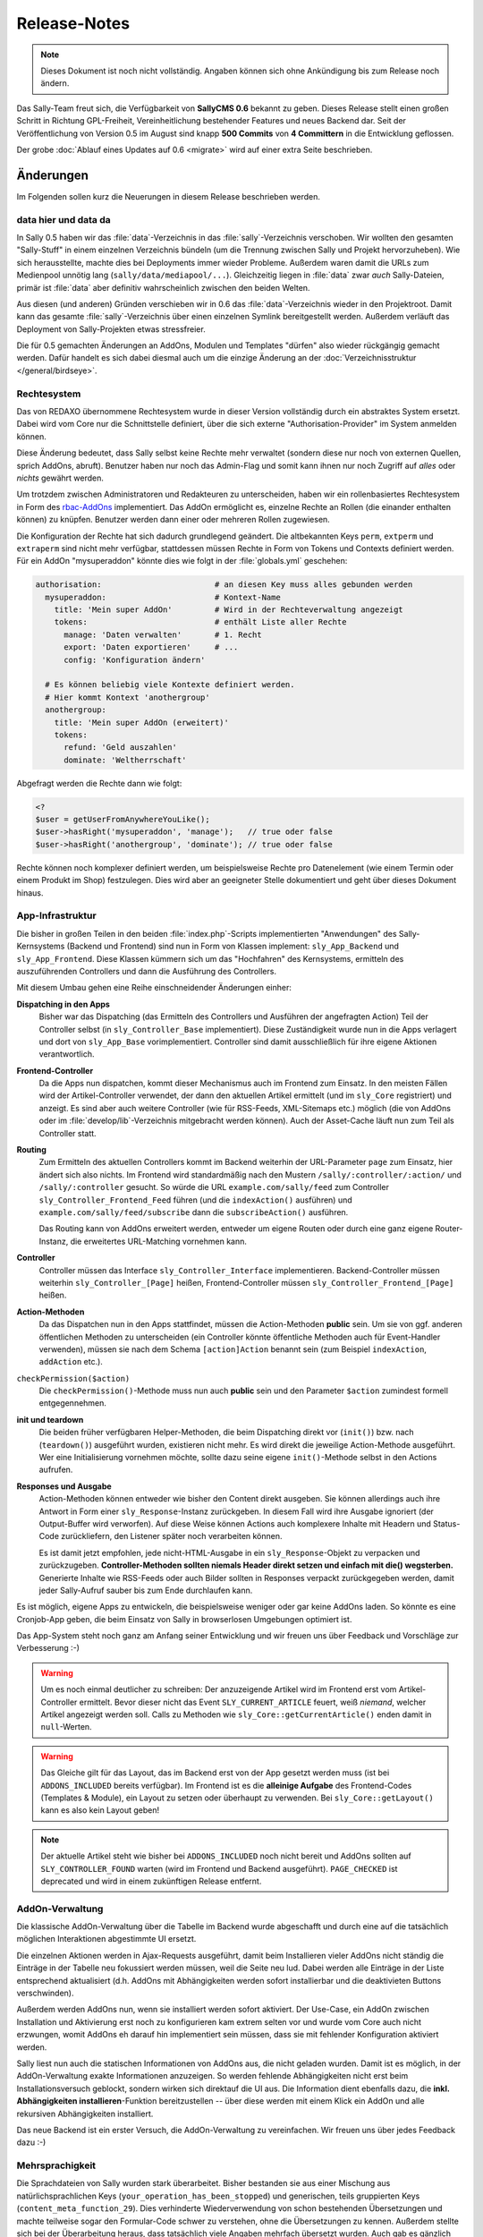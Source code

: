 Release-Notes
=============

.. note::

  Dieses Dokument ist noch nicht vollständig. Angaben können sich ohne
  Ankündigung bis zum Release noch ändern.

.. centered:: -- zwischen Featurewahn und Produktpflege ;) --

Das Sally-Team freut sich, die Verfügbarkeit von **SallyCMS 0.6** bekannt zu
geben. Dieses Release stellt einen großen Schritt in Richtung GPL-Freiheit,
Vereinheitlichung bestehender Features und neues Backend dar. Seit der
Veröffentlichung von Version 0.5 im August sind knapp **500 Commits** von
**4 Committern** in die Entwicklung geflossen.

Der grobe :doc:`Ablauf eines Updates auf 0.6 <migrate>` wird auf einer extra
Seite beschrieben.

Änderungen
----------

Im Folgenden sollen kurz die Neuerungen in diesem Release beschrieben werden.

data hier und data da
"""""""""""""""""""""

In Sally 0.5 haben wir das :file:`data`-Verzeichnis in das
:file:`sally`-Verzeichnis verschoben. Wir wollten den gesamten "Sally-Stuff" in
einem einzelnen Verzeichnis bündeln (um die Trennung zwischen Sally und Projekt
hervorzuheben). Wie sich herausstellte, machte dies bei Deployments immer wieder
Probleme. Außerdem waren damit die URLs zum Medienpool unnötig lang
(``sally/data/mediapool/...``). Gleichzeitig liegen in :file:`data` zwar *auch*
Sally-Dateien, primär ist :file:`data` aber definitiv wahrscheinlich zwischen
den beiden Welten.

Aus diesen (und anderen) Gründen verschieben wir in 0.6 das
:file:`data`-Verzeichnis wieder in den Projektroot. Damit kann das gesamte
:file:`sally`-Verzeichnis über einen einzelnen Symlink bereitgestellt werden.
Außerdem verläuft das Deployment von Sally-Projekten etwas stressfreier.

Die für 0.5 gemachten Änderungen an AddOns, Modulen und Templates "dürfen" also
wieder rückgängig gemacht werden. Dafür handelt es sich dabei diesmal auch um
die einzige Änderung an der :doc:`Verzeichnisstruktur </general/birdseye>`.

Rechtesystem
""""""""""""

Das von REDAXO übernommene Rechtesystem wurde in dieser Version vollständig
durch ein abstraktes System ersetzt. Dabei wird vom Core nur die Schnittstelle
definiert, über die sich externe "Authorisation-Provider" im System anmelden
können.

Diese Änderung bedeutet, dass Sally selbst keine Rechte mehr verwaltet (sondern
diese nur noch von externen Quellen, sprich AddOns, abruft). Benutzer haben nur
noch das Admin-Flag und somit kann ihnen nur noch Zugriff auf *alles* oder
*nichts* gewährt werden.

Um trotzdem zwischen Administratoren und Redakteuren zu unterscheiden, haben wir
ein rollenbasiertes Rechtesystem in Form des `rbac-AddOns`_ implementiert. Das
AddOn ermöglicht es, einzelne Rechte an Rollen (die einander enthalten können)
zu knüpfen. Benutzer werden dann einer oder mehreren Rollen zugewiesen.

.. _`rbac-AddOns`: https://projects.webvariants.de/

Die Konfiguration der Rechte hat sich dadurch grundlegend geändert. Die
altbekannten Keys ``perm``, ``extperm`` und ``extraperm`` sind nicht mehr
verfügbar, stattdessen müssen Rechte in Form von Tokens und Contexts definiert
werden. Für ein AddOn "mysuperaddon" könnte dies wie folgt in der
:file:`globals.yml` geschehen:

.. sourcecode:: yaml

  authorisation:                        # an diesen Key muss alles gebunden werden
    mysuperaddon:                       # Kontext-Name
      title: 'Mein super AddOn'         # Wird in der Rechteverwaltung angezeigt
      tokens:                           # enthält Liste aller Rechte
        manage: 'Daten verwalten'       # 1. Recht
        export: 'Daten exportieren'     # ...
        config: 'Konfiguration ändern'

    # Es können beliebig viele Kontexte definiert werden.
    # Hier kommt Kontext 'anothergroup'
    anothergroup:
      title: 'Mein super AddOn (erweitert)'
      tokens:
        refund: 'Geld auszahlen'
        dominate: 'Weltherrschaft'

Abgefragt werden die Rechte dann wie folgt:

.. sourcecode:: php

  <?
  $user = getUserFromAnywhereYouLike();
  $user->hasRight('mysuperaddon', 'manage');   // true oder false
  $user->hasRight('anothergroup', 'dominate'); // true oder false

Rechte können noch komplexer definiert werden, um beispielsweise Rechte pro
Datenelement (wie einem Termin oder einem Produkt im Shop) festzulegen. Dies
wird aber an geeigneter Stelle dokumentiert und geht über dieses Dokument
hinaus.

App-Infrastruktur
"""""""""""""""""

Die bisher in großen Teilen in den beiden :file:`index.php`-Scripts
implementierten "Anwendungen" des Sally-Kernsystems (Backend und Frontend) sind
nun in Form von Klassen implement: ``sly_App_Backend`` und ``sly_App_Frontend``.
Diese Klassen kümmern sich um das "Hochfahren" des Kernsystems, ermitteln des
auszuführenden Controllers und dann die Ausführung des Controllers.

Mit diesem Umbau gehen eine Reihe einschneidender Änderungen einher:

**Dispatching in den Apps**
  Bisher war das Dispatching (das Ermitteln des Controllers und Ausführen der
  angefragten Action) Teil der Controller selbst (in ``sly_Controller_Base``
  implementiert). Diese Zuständigkeit wurde nun in die Apps verlagert und dort
  von ``sly_App_Base`` vorimplementiert. Controller sind damit ausschließlich
  für ihre eigene Aktionen verantwortlich.

**Frontend-Controller**
  Da die Apps nun dispatchen, kommt dieser Mechanismus auch im Frontend zum
  Einsatz. In den meisten Fällen wird der Artikel-Controller verwendet, der
  dann den aktuellen Artikel ermittelt (und im ``sly_Core`` registriert) und
  anzeigt. Es sind aber auch weitere Controller (wie für RSS-Feeds,
  XML-Sitemaps etc.) möglich (die von AddOns oder im
  :file:`develop/lib`-Verzeichnis mitgebracht werden können). Auch der
  Asset-Cache läuft nun zum Teil als Controller statt.

**Routing**
  Zum Ermitteln des aktuellen Controllers kommt im Backend weiterhin der
  URL-Parameter ``page`` zum Einsatz, hier ändert sich also nichts. Im Frontend
  wird standardmäßig nach den Mustern ``/sally/:controller/:action/`` und
  ``/sally/:controller`` gesucht. So würde die URL ``example.com/sally/feed``
  zum Controller ``sly_Controller_Frontend_Feed`` führen (und die
  ``indexAction()`` ausführen) und ``example.com/sally/feed/subscribe`` dann die
  ``subscribeAction()`` ausführen.

  Das Routing kann von AddOns erweitert werden, entweder um eigene Routen oder
  durch eine ganz eigene Router-Instanz, die erweitertes URL-Matching vornehmen
  kann.

**Controller**
  Controller müssen das Interface ``sly_Controller_Interface`` implementieren.
  Backend-Controller müssen weiterhin ``sly_Controller_[Page]`` heißen,
  Frontend-Controller müssen ``sly_Controller_Frontend_[Page]`` heißen.

**Action-Methoden**
  Da das Dispatchen nun in den Apps stattfindet, müssen die Action-Methoden
  **public** sein. Um sie von ggf. anderen öffentlichen Methoden zu
  unterscheiden (ein Controller könnte öffentliche Methoden auch für
  Event-Handler verwenden), müssen sie nach dem Schema ``[action]Action``
  benannt sein (zum Beispiel ``indexAction``, ``addAction`` etc.).

``checkPermission($action)``
  Die ``checkPermission()``-Methode muss nun auch **public** sein und den
  Parameter ``$action`` zumindest formell entgegennehmen.

**init und teardown**
  Die beiden früher verfügbaren Helper-Methoden, die beim Dispatching direkt
  vor (``init()``) bzw. nach (``teardown()``) ausgeführt wurden, existieren
  nicht mehr. Es wird direkt die jeweilige Action-Methode ausgeführt. Wer eine
  Initialisierung vornehmen möchte, sollte dazu seine eigene ``init()``-Methode
  selbst in den Actions aufrufen.

**Responses und Ausgabe**
  Action-Methoden können entweder wie bisher den Content direkt ausgeben. Sie
  können allerdings auch ihre Antwort in Form einer ``sly_Response``-Instanz
  zurückgeben. In diesem Fall wird ihre Ausgabe ignoriert (der Output-Buffer
  wird verworfen). Auf diese Weise können Actions auch komplexere Inhalte mit
  Headern und Status-Code zurückliefern, den Listener später noch verarbeiten
  können.

  Es ist damit jetzt empfohlen, jede nicht-HTML-Ausgabe in ein
  ``sly_Response``-Objekt zu verpacken und zurückzugeben. **Controller-Methoden
  sollten niemals Header direkt setzen und einfach mit die() wegsterben.**
  Generierte Inhalte wie RSS-Feeds oder auch Bilder sollten in Responses
  verpackt zurückgegeben werden, damit jeder Sally-Aufruf sauber bis zum Ende
  durchlaufen kann.

Es ist möglich, eigene Apps zu entwickeln, die beispielsweise weniger oder gar
keine AddOns laden. So könnte es eine Cronjob-App geben, die beim Einsatz von
Sally in browserlosen Umgebungen optimiert ist.

Das App-System steht noch ganz am Anfang seiner Entwicklung und wir freuen uns
über Feedback und Vorschläge zur Verbesserung :-)

.. warning::

  Um es noch einmal deutlicher zu schreiben: Der anzuzeigende Artikel wird im
  Frontend erst vom Artikel-Controller ermittelt. Bevor dieser nicht das Event
  ``SLY_CURRENT_ARTICLE`` feuert, weiß *niemand*, welcher Artikel angezeigt
  werden soll. Calls zu Methoden wie ``sly_Core::getCurrentArticle()`` enden
  damit in ``null``-Werten.

.. warning::

  Das Gleiche gilt für das Layout, das im Backend erst von der App gesetzt
  werden muss (ist bei ``ADDONS_INCLUDED`` bereits verfügbar). Im Frontend ist
  es die **alleinige Aufgabe** des Frontend-Codes (Templates & Module), ein
  Layout zu setzen oder überhaupt zu verwenden. Bei ``sly_Core::getLayout()``
  kann es also kein Layout geben!

.. note::

  Der aktuelle Artikel steht wie bisher bei ``ADDONS_INCLUDED`` noch nicht
  bereit und AddOns sollten auf ``SLY_CONTROLLER_FOUND`` warten (wird im
  Frontend und Backend ausgeführt). ``PAGE_CHECKED`` ist deprecated und wird in
  einem zukünftigen Release entfernt.

AddOn-Verwaltung
""""""""""""""""

Die klassische AddOn-Verwaltung über die Tabelle im Backend wurde abgeschafft
und durch eine auf die tatsächlich möglichen Interaktionen abgestimmte UI
ersetzt.

Die einzelnen Aktionen werden in Ajax-Requests ausgeführt, damit beim
Installieren vieler AddOns nicht ständig die Einträge in der Tabelle neu
fokussiert werden müssen, weil die Seite neu lud. Dabei werden alle Einträge in
der Liste entsprechend aktualisiert (d.h. AddOns mit Abhängigkeiten werden
sofort installierbar und die deaktivieten Buttons verschwinden).

Außerdem werden AddOns nun, wenn sie installiert werden sofort aktiviert. Der
Use-Case, ein AddOn zwischen Installation und Aktivierung erst noch zu
konfigurieren kam extrem selten vor und wurde vom Core auch nicht erzwungen,
womit AddOns eh darauf hin implementiert sein müssen, dass sie mit fehlender
Konfiguration aktiviert werden.

Sally liest nun auch die statischen Informationen von AddOns aus, die nicht
geladen wurden. Damit ist es möglich, in der AddOn-Verwaltung exakte
Informationen anzuzeigen. So werden fehlende Abhängigkeiten nicht erst beim
Installationsversuch geblockt, sondern wirken sich direktauf die UI aus. Die
Information dient ebenfalls dazu, die **inkl. Abhängigkeiten installieren**-Funktion
bereitzustellen -- über diese werden mit einem Klick ein AddOn und alle
rekursiven Abhängigkeiten installiert.

Das neue Backend ist ein erster Versuch, die AddOn-Verwaltung zu vereinfachen.
Wir freuen uns über jedes Feedback dazu :-)

Mehrsprachigkeit
""""""""""""""""

Die Sprachdateien von Sally wurden stark überarbeitet. Bisher bestanden sie aus
einer Mischung aus natürlichsprachlichen Keys
(``your_operation_has_been_stopped``) und generischen, teils gruppierten Keys
(``content_meta_function_29``). Dies verhinderte Wiederverwendung von schon
bestehenden Übersetzungen und machte teilweise sogar den Formular-Code schwer
zu verstehen, ohne die Übersetzungen zu kennen. Außerdem stellte sich bei der
Überarbeitung heraus, dass tatsächlich viele Angaben mehrfach übersetzt wurden.
Auch gab es gänzlich unsinnige Übersetzungen wie ``copy_article``, das mit
"in Kategorie" übersetzt wurde...

Um hier eine klare Richtung vorzugeben und gleichzeitig mal gründlich
aufzuräumen haben wir Unmengen an Übersetzungs-Keys geändert. Keys werden nun
**immer natürlichsprachlich** gewählt. Außerdem folgen die Keys Mustern wie
``[object]_was_[verb]`` oder ``cannot_[verb]_[object]``.

Als Resultat dieser Aktion wurden 10 KB Sprachinhalte entfernt (obwohl auch
viele neue Einträge neu hinzu kamen). Im Backend haben sich an vielen Stellen
die Beschriftungen und Meldungen leicht geändert. Keine Angst, die Umgewöhnung
ist einfach :-)

Visual Cleanup
""""""""""""""

Viel Mühe wurde ebenfalls in das allgemeine Markup und Styling des Backends
gesteckt. So wurden unzählige kleine Glitches und Fehlerchen behoben (so sind
jetzt beispielsweise die unteren Ecken der Artikeltabelle in der Strukturansicht
auch dann abgerundet, wenn man im Root den ersten Artikel hinzufügt). Viele
Stellen sehen deswegen "irgendwie anders" aus, was durch die Reduktion der
CSS-Stile hervorgerufen wird.

Viele CSS-Regeln wurden vereinfacht (so kann ``.sly-form-text`` überall benutzt
werden, auch außerhalb von ``.sly-form``-Elementen) und weniger spezifisch
gemacht. AddOns können nun einfacher das Styling von Sally für einzelne Elemente
übernehmen: einem Button muss nur die Klasse ``.sly-button`` gegeben werden,
damit er wie ein Sally-Button aussieht.

Entfernt wurden außerdem viele unnötige Hilfsklassen, wie ``.rex-tx1`` oder
``.rex-hl2``. Nie wieder soll es Markup wie ``<h3 class="rex-hl2">`` in Sally
geben.

Abgesehen davon wurde die Linkmap visuell überarbeitet und zeigt nun endlich
einen zumindest sauber gerenderten Kategoriebaum an (auch wenn er noch nicht
ajaxifiziert ist). Der Footer wurde kleiner gestaltet, die Kontrast beim Datum
und der Scriptlaufzeit (die jetzt im Format ``1sek 240ms`` angezeigt wird) wurde
etwas erhöht.

In der Strukturansicht wird nun die Position der Artikel und Kategorien nicht
mehr standardmäßig angezeigt (da sie durch die Reihenfolge der Elemente bereits
redundant ist). Erst beim Bearbeiten von Einträgen wird sie angezeigt. Für die
Eingabe der neuen Position kommt ein ``<input type="number">`` zum Einsatz, was
Fehleingaben praktisch ausschließen sollte.

Unit-Tests
""""""""""

Wir haben die Entwicklung der Tests für die Sally-API (ein ganz besonders von
allen Entwicklern geliebter Bereich der Projektentwicklung!) stark
vorangetrieben und jetzt eine sehr gute Basis für noch viele weitere Tests. Die
Tests haben bereits einige Bugs in Sally aufgedeckt (vor allem in den
Artikel-bezogenen Funktionen) und wir sind sicher, dass wir noch mehr mit ihnen
finden werden.

Wir sind jetzt bei stolzen 280 Testcases mit insgesamt 633 Assertions. Ein guter
Anfang. :-)

Die gleichen Mechanismus, die wir im Core nutzen, stellen wir auch AddOns zur
Verfügung. Mit ersten Tests zu starten ist damit so einfach wie es die
:doc:`Dokumentation </addon-devel/extended/testing>` beschreibt.

Systemvoraussetzungen
---------------------

Beginnend mit Version 0.6 gestalten sich die Voraussetzungen wie folgt:

* PHP 5.2+ (bisher: 5.1)
* JSON- und DateTime-Support müssen in PHP verfügbar sein.
* ``short_open_tags`` wird nicht mehr benötigt.

API-Änderungen
--------------

Im Folgenden werden soweit möglich alle API-Änderungen zwischen dem 0.5- und dem
0.6-Branch beschrieben.

Konfiguration
"""""""""""""

* ``RELOGINDELAY``, ``BLOCKED_EXTENSIONS`` und ``START_PAGE`` wurden in
  statische Konfiguration des Backends überführt (sind aber weiterhin auf die
  gleiche Weise abrufbar).
* ``MEDIAPOOL/BLOCKED_EXTENSIONS`` wurde in statische Konfiguration des Backends
  überführt und in ``BLOCKED_EXTENSIONS`` umbenannt.
* ``USE_MD5`` wurde entfernt.
* Die Permissions werden jetzt nicht mehr über ``PERM``, ``EXTPERM`` und
  ``EXTRAPERM`` gesteuert, sondern über das neue Authorisation-System (siehe
  Abschnitt weiter oben).

Globale Variablen
"""""""""""""""""

* Die Konstante ``IS_SALLY`` wurde entfernt.

Datei(system)
"""""""""""""

.. note::

  Siehe dazu auch die :doc:`Verzeichnisstruktur </general/birdseye>`.

* Das :file:`data`-Verzeichnis wurde wieder (wie in Sally 0.4) in das
  Wurzelverzeichnis des Projekts verschoben.
* Alle Funktionssammlungen in :file:`sally/core/functions` wurden entfernt.

Datenbank
"""""""""

* Es werden getrennte Installationsscripts pro DBMS mitgeliefert. Die
  :file:`user.sql` wurde entfernt.
* Alle Felder, die ``prior`` im Namen hatten, wurden in ``pos`` umbenannt.
* Alle weiteren Anpassungen lassen sich aus dem untenstehenden SQL ableiten.

Die Datenbank kann über die folgenden SQL-Statements aktualisiert werden.
Bestehende Daten gehen dabei nicht verloren.

.. sourcecode:: mysql

  ALTER TABLE `sly_article` CHANGE COLUMN `catprior` `catpos` INT UNSIGNED NOT NULL;
  ALTER TABLE `sly_article` CHANGE COLUMN `prior` `pos` INT UNSIGNED NOT NULL;
  ALTER TABLE `sly_article_slice` CHANGE COLUMN `prior` `pos` INT UNSIGNED NOT NULLL;
  ALTER TABLE `sly_file` CHANGE COLUMN `filesize` `filesize` INT UNSIGNED NOT NULL;
  ALTER TABLE `sly_file_category` CHANGE COLUMN `attributes` `attributes` TEXT NULL;
  ALTER TABLE `sly_slice_value` DROP COLUMN `type`;
  ALTER TABLE `sly_user` CHANGE COLUMN `name` `name` VARCHAR(255) NULL;
  ALTER TABLE `sly_user` CHANGE COLUMN `description` `description` VARCHAR(255) NULL;

.. note::

  Abgesehen von diesen Änderungen kann eine bestehende 0.5-Datenbank problemlos
  mit Sally 0.6 verwendet werden.

JavaScript
""""""""""

Die in 0.5 eingeführten Erweiterungen wurden noch einmal verfeinert und wie
folgt geändert:

* ``sly.openMediapool(subpage, value, callback)`` nimmt zwei weitere Parameter
  zum Einschränken der Dateitypen und Kategorien entgegen. Beide sind optional.
* ``sly.openLinkmap(subpage, value, callback)`` nimmt zwei weitere Parameter
  zum Einschränken der Artikeltypen und Kategorien entgegen. Beide sind
  optional.
* ``sly.inherit(subClass, baseClass)`` ist nun ein öffentlicher Helper, um zwei
  Prototypen zu verketten (also eine Klasse in JavaScript abzuleiten).
* ``sly.initWidgets(context)`` kann dazu verwendet werden, nachträglich via
  DOM-Operationen eingefügte Widgets zu initialisieren.

Globale Funktionen
""""""""""""""""""

* Die folgenden Typen, die bei ``sly_settype()`` (meistens über ``sly_get()``
  oder ``sly_post()`` genutzt) verwendet werden konnten, wurden entfernt:

  * ``rex-*`` (wurden nicht alle entsprechend validiert und waren daher
    irreführend)
  * ``uinteger``, ``uint``, ``udouble``, ``ufloat``, ``ureal``

* ``rex_send_article()``, ``rex_send_content()``, ``rex_send_last_modified()``
  und ``rex_send_etag()`` wurden entfernt. Die Optionen wurden soweit möglich
  in das ``sly_Response``-Objekt verlegt, das von den Apps zurückgegeben und
  an den Client gesendet wird.
* Slice-Funktionen

  * ``rex_moveSliceUp()`` und ``rex_moveSliceDown()`` wurden entfernt.
  * ``rex_moveSlice()`` wurde in ``sly_Service_ArticleSlice->move()`` verlegt.
  * ``rex_deleteArticleSlice()`` wurde in ``sly_Service_ArticleSlice->deleteById()``
    verlegt.
  * ``rex_slice_module_exists()`` wurde entfernt und durch
    ``sly_Util_ArticleSlice::getModule`` ersetzt

* Artikel-Funktionen

  * ``rex_article2startpage()`` wurde entfernt und durch
    ``sly_Service_Article->convertToStartArticle()`` ersetzt.
  * ``rex_copyContent()`` wurde entfernt und durch
    ``sly_Service_Article->copyContent()`` ersetzt.
  * ``rex_copyArticle()`` wurde entfernt und durch
    ``sly_Service_Article->copy()`` ersetzt.
  * ``rex_moveArticle()`` wurde entfernt und durch
    ``sly_Service_Article->move()`` ersetzt.
  * ``rex_moveCategory()`` wurde entfernt und durch
    ``sly_Service_Category->move()`` ersetzt.
  * ``rex_deleteArticle()`` wurde entfernt und durch
    ``sly_Service_Article->delete()`` ersetzt.

* Cache-Funktionen

  * ``rex_generateAll()`` wurde entfernt und durch ``sly_Core::clearCache()``
    ersetzt.
  * ``rex_deleteCacheArticle()`` wurde entfernt.

* Globals

  * ``_rex_array_key_cast()`` wurde entfernt und durch ``sly_setarraytype()``
    ersetzt.
  * ``_rex_cast_var()`` wurde entfernt und durch ``sly_settype()`` ersetzt.

* Sonstige

  * ``rex_translate()`` wurde durch ``sly_translate()`` umbenannt. Die neue
    Funktion wendet nicht mehr automatisch ``sly_html()`` auf die Übersetzung
    an!
  * ``rex_copyDir()`` wurde entfernt und durch ``sly_Util_Directory->copyTo()``
    ersetzt.
  * ``rex_message()``, ``rex_info()``, ``rex_warning()`` und
    ``rex_split_string()`` wurden entfernt.
  * ``sly_isEmpty()`` wurde entfernt.
  * ``t()`` verwendet nun immer das global ``sly_I18N``-Objekt, der Fallback auf
    das Translator-AddOn wurde entfernt.

Core-API
""""""""

* ``Services_JSON`` wurde entfernt, da nun in PHP vorhandener JSON-Support
  vorausgesetzt wird. Damit einher geht auch das Verschwinden der Funktion
  ``json_get_service()``.
* ``OOArticleSlice`` wurde entfernt und durch ``sly_Service_ArticleSlice``
  ersetzt.
* Alle ``rex_var``-Klassen wurden entfernt.
* ``sly_App_Base`` wurde als Basisklasse für alle Apps ergänzt. Apps müssen
  allerdings nur ``sly_App_Interface`` implementieren.
* **Auth-System**

  * Das Interface ``sly_Authorisation_Provider`` hat sich geändert: die Signatur
    lautet nun ``hasPermission($userId, $context, $token, $value = true)``.
  * Das Interface ``sly_Authorisation_ListProvider`` wurde hinzugefügt. Eine
    Implementierung in ``sly_Authorisation_ArticleListProvider`` für den
    ``article``-Kontext wurde ergänzt.
  * Die folgenden Methoden wurden in ``sly_Authorisation`` geändert:

    * ``::getRights()`` wurde entfernt.
    * ``::getExtendedRights()`` wurde entfernt.
    * ``::getExtraRights()`` wurde entfernt.
    * ``::getObjectRights()`` wurde entfernt.
    * ``::getConfig()`` wurde hinzugefügt.

* **Controller**

  * ``sly_Controller_Base`` wurde deutlich ausgedünnt und enthält jetzt keinen
    Aspekt des Dispatchens mehr:

    * Die Konstanten ``PAGEPARAM``, ``SUBPAGEPARAM`` und ``ACTIONPARAM`` wurden
      entfernt. Die dazugehörigen Getter-Methoden wurden ebenfalls entfernt.
    * Der protected Konstruktor wurde entfernt; Controller sollen einfach zu
      instanziierende Klassen sein.
    * ``::getPage()`` wurde entfernt, ebenso ``::setCurrentPage()``,
      ``::factory()`` und ``::dispatch()``.
    * Die ``init()`` und ``teardown()``-Methodenstubs wurden entfernt, da sie
      beim Dispatchen auch nicht mehr automatisch aufgerufen werden würden.
    * ``index()`` und ``checkPermission()`` sind keine zu implementierenden
      abstrakten Methoden mehr (``checkPermission()`` wird allerdings vom
      Interface ``sly_Controller_Interface`` vorausgesetzt).

  * ``sly_Controller_Exception`` ist nun eine ``sly_Exception``.
  * ``sly_Controller_Interface`` wurde hinzugefügt und verlangt eine
    ``public function checkPermission($action)``.

* **Datenbank-Zugriff**

  * ``sly_DB_Importer`` behandelt die ``user``-Tabelle nun nicht mehr explizit.
    Fehlt sie, fehlt sie (da es auch keine ``user.sql`` mehr gibt).
  * ``sly_DB_Persistence->all()`` wurde als abstrakte Methode hinzugefügt und
    steht daher in ``sly_DB_PDO_Persistence`` als Methode zur Verfügung. Sie
    gibt das resamte Resultset in Form von einem Array von assoziativen Arrays
    zurück.
  * Das Attribut ``MYSQL_ATTR_USE_BUFFERED_QUERY`` wird nur noch gesetzt, wenn
    MySQL als Treiber verwendet wird.
  * ``sly_DB_PDO_Driver`` wurde erweitert:

    * ``->getPDOOptions()`` muss eine Liste von PDO-Optionen zurückgeben.
    * ``->getPDOAttributes()`` muss eine Liste von PDO-Attributen zurückgeben.
    * ``->getCreateDatabaseSQL()`` muss das SQL-Statement zum Anlegen einer
      Datenbank zurückgeben. Ist in Oracle by Design nicht implementiert.

  * ``sly_DB_PDO_Persistence`` wurde erweitert:

    * ``->getConnection()`` gibt das ``sly_DB_PDO_Connection``-Objekt zurück.
    * ``->getPDO()`` gibt das ``PDO``-Objekt zurück.
    * ``->transactional()`` erlaubt es, einen Callback in einer Transaktion
      auszuführen. Sollte bereits eine Transaktion aktiv sein, wird der Callback
      direkt ausgeführt. Bei einer Exception wird die aktive Transaktion
      zurückgerollt und die Exception weitergeworfen.
    * ``->all()`` gibt das gesamte Resultset zurück.
    * ``->rewind()`` wirft eine Exception anstatt eine Warnung zu generieren.

* **Error-Handling**

  * Das Interface ``sly_ErrorHandler`` schreibt nun zusätzlich die Methode
    ``handleException(Exception $e)`` vor.
  * Der Development-Errorhandler implementiert ``handleException()``, indem er
    die Exception ausgibt und wegstirbt.

* **Event-Dispatcher**

  * Der Konstruktor von ``sly_Event_Dispatcher`` ist nun public. Die systemweite
    Instanz wird von ``sly_Core`` gehalten. Die ``::getInstance()`` wurde daher
    entfernt.
  * Die Methode ``register()`` nimmt nun den neuen Parameter ``$first = false``
    entgegen. Wird er auf true gesetzt, wird der Listener **vor** die
    bestehenden Listener gesetzt. *(Diese Möglichkeit sollte als letzter Ausweg
    angesehen werden, nicht als Alltagswerkzeug!)*

* **Models**

  * ``sly_Model_Base_Article``

    * ``->getCatPosition()`` wurde hinzugefügt, ``->getCatPrior()`` ist
      deprecated. Dito für die dazugehörigen Setter.
    * ``->getPosition()`` wurde hinzugefügt, ``->getPrior()`` ist deprecated.
      Dito für die dazugehörigen Setter.

  * ``sly_Model_Article->printContent()`` wurde entfernt.
  * ``sly_Model_Article->getArticle()`` wurde entfernt (``->getContent()``
    nutzen)
  * ``sly_Model_ArticleSlice`` wurde als Ersatz für ``OOArticleSlice``
    hinzugefügt. Die alte OO-API ist nicht mehr verfügbar.
  * ``sly_Model_Slice``

    * ``->addValue()`` hat keinen Parameter ``$type`` mehr. Dito für
      ``->getValue()``.
    * ``->setValues()`` und ``->getValues()`` wurden hinzugefügt.

  * ``sly_Model_SliceValue->getType()`` und ``->setType()`` wurden entfernt.
  * ``sly_Model_User``

    * ``->getRightsAsArray()`` wurde entfernt.
    * ``->toggleRight()`` wurde entfernt.
    * ``->hasRight()`` hat sich geändert:
      ``->hasRight($context, $right, $value = true)`` (siehe dazu weiter oben
      die Beschreibung zum Rechtesystem).

* In ``sly_Registry_Registry`` wurde der Parameter ``$default`` für die
  ``->get()``-Methode hinzugefügt.
* ``sly_Response`` wurde hinzugefügt, zusammen mit dem Interface
  ``sly_Response_Action`` und der Klasse ``sly_Response_Forward``.
* ``sly_Router_Base`` wurde hinzugefügt, zusammen mit dem Interface
  ``sly_Router_Interface``.
* **Slices**

  * ``sly_Slice_Renderer``, ``sly_Slice_Helper``, ``sly_Slice_Values`` und
    ``sly_Slice_Form`` wurden hinzugefügt.

* ``sly_Table``-Instanzen können nur eine Liste von CSS-Klassen enthalten. Dazu
  kamen die Methoden ``->addClass()``, ``->clearClasses()`` und
  ``->getClasses()`` hinzu.
* **Konfiguration**

  * Der Konstruktor von ``sly_Configuration`` ist nun public. Die systemweite
    Instanz wird von ``sly_Core`` gehalten. Die ``::getInstance()`` wurde daher
    entfernt.

* **sly_Core**

  * ``::setCurrentApp(sly_App_Interface $app)`` und ``::getCurrentApp()`` wurden
    hinzugefügt.
  * ``::setCurrentClang()`` erlaubt ``null`` als Eingabe, um die aktuelle
    Sprache zurückzusetzen. Dito für ``::getCurrentArticleId()``.
  * ``::getCurrentClang()`` und ``::getCurrentArticleId()`` ermitteln die
    aktuellen Werte nicht mehr selber, sondern geben die von der jeweiligen App
    gesetzten Werte zurück. AddOns sollten also aufpassen, dass es ab jetzt
    möglich ist, dass die Methoden ``null`` zurückgeben.
  * ``::registerVarType()``, ``::getVarTypes()`` und ``::registerCoreVarTypes()``
    wurden entfernt.
  * ``::getLayout()`` gibt ebenfalls nur noch ein vorher über die neue Methode
    ``::setLayout()`` gesetztes Layout zurück.
  * ``::getTablePrefix()`` wurde hinzugefügt.
  * ``::getNavigation()`` ist jetzt deprecated und sollte nicht mehr verwendet
    werden. Alternative: ``sly_Core::getLayout()->getNavigation()`` (im Backend)
  * ``::setResponse()`` und ``::getResponse()`` wurden hinzugefügt.
  * ``::getCurrentPage()`` ist jetzt deprecated, verhält sich aber weiter wie
    gewohnt. Neuer Code sollte ``::getCurrentControllerName()`` verwenden, die
    auch im Frontend den Controllernamen zurückgibt.
  * ``::getCurrentController()`` wurde hinzugefügt und gibt die
    Controller-Instanz zurück.
  * ``::clearCache()`` wurde hinzugefügt.

* ``sly_I18N->setLocale()`` wurde in ``->setPHPLocale()`` umbenannt, da die neue
  ``->setLocale()``-Methode den Locale-Wert (z.B. ``"de_de"``) in dem Objekt
  ändert (also ein normaler Setter ist).
* ``sly_Layout->setContent($content)`` wurde hinzugefügt.
* JavaScript wird in allen Layouts nun by Default vor dem schließenden Body-Tag
  ausgegeben. Dies betrifft noch nicht das Backend, da das Backend die Methoden
  des Layouts entsprechend überschreibt.
* **Utilities**

  * ``sly_Util_Array->merge()`` wurde entfernt.
  * ``sly_Util_Article::getUrl($articleId, $clang, $params)`` wurde hinzugefügt.
  * ``sly_Util_ArticleSlice::getModule($article_slice_id)`` wurde hinzugefügt.
  * ``sly_Util_Category::canReadCategory($user, $categoryId)`` wurde hinzugefügt.
  * ``sly_Util_HTTP::getAbsoluteUrl()`` kann nun auch explizit HTTPS-URLs
    erzeugt. Ebenso ``::getUrl()``.
  * ``sly_Util_Mime::getType($filename)`` kann auch mit Pseudo-Dateinamen
    aufgerufen werden (da von der Datei eh nur die Dateiendung interessiert).
  * ``sly_Util_Password::hash()`` ignoriert ``'0'`` oder ``0`` nicht mehr als
    Salt (nur leere Strings werden ignoriert).
  * ``sly_Util_Requirements`` wurde gekürzt: ``->gd()``, ``->xmlReader()``,
    ``->xmlWriter()``, ``->curl()``, ``->allowURLfopen()``,
    ``->shortOpenTags()``, ``->registerGlobals()`` und ``->magicQuotes()``
    wurden entfernt.
  * ``sly_Util_Slice`` wurde entfernt.
  * ``sly_Util_String`` verwendet die Multibyte-Funktionen soweit möglich.
  * ``sly_Util_String::preg_startsWith()`` wurde entfernt.
  * ``sly_Util_String::formatTimespan($seconds)`` wurde hinzugefügt.
  * ``sly_Util_Template`` wurde hinzugefügt.

* Der XHTML5-Head generiert nun kein ``xmlns``-Attribut mehr.

Services
""""""""

* ``sly_Service_Template_Exception`` wurde hinzugefügt.
* **AddOn- und Plugin-Service**

  * ``->loadConfig()`` und ``->loadStatic()`` sind nicht mehr public.
  * Die von ``->getSupportPageEx()`` zurückgelieferten Links verwenden den Namen
    des Autors für den Linktext.
  * ``->getRequirements()``, ``->getRequiredSallyVersions()``,
    ``->isCompatible()`` und ``->loadComponents()`` wurden hinzugefügt.
  * ``->loadAddon()`` und ``->loadPlugin()`` können über den neuen Parameter
    ``$force`` dazu gebracht werden, auch nicht installierte und aktivierte
    AddOns zu laden (für Unit-Tests). *(Sollte sparsam verwendet werden!)*

* **Artikel-Service**

  * ``->getMaxPosition($categoryID)`` wurde hinzugefügt.
  * ``->copy($id, $target)`` wurde hinzugefügt.
  * ``->move($id, $target)`` wurde hinzugefügt.
  * ``->convertToStartArticle($articleID)`` wurde hinzugefügt.
  * ``->copyContent($srcID, $dstID, $srcClang, $dstClang, $revision)`` wurde
    hinzugefügt.
  * ``->getStati()`` wurde in ``->getStates()`` umbenannt.
  * ``->deleteCache($id, $clang)`` wurde hinzugefügt.
  * ``->deleteListCache()`` wurde hinzugefügt.
  * ``->findArticlesByType()`` wird nun gecacht.

* **Kategorie-Service**

  * ``->getMaxPosition($parentID)`` wurde hinzugefügt.
  * ``->findTree($parentID, $clang)`` wurde hinzugefügt.
  * ``->move($categoryID, $targetID)`` wurde hinzugefügt.
  * ``->getStati()`` wurde in ``->getStates()`` umbenannt.
  * ``->deleteCache($id, $clang)`` wurde hinzugefügt.
  * ``->deleteListCache()`` wurde hinzugefügt.

* ``sly_Service_ArticleSlice`` wurde hinzugefügt.
* ``sly_Service_Factory::getArticleSliceService()`` wurde hinzugefügt.
* **Artikeltyp-Service**

  * ``const VIRTUAL_ALL_SLOT`` wurde hinzugefügt.
  * ``->getModules()`` wurde hinzugefügt (und im Template-Service entfernt).
  * ``->hasModule()`` wurde hinzugefügt (und im Template-Service entfernt).

* **Asset-Service**

  * ``->process($file, $encoding)`` erfragt Datei und Encoding vom Aufrufer
    (dem Asssetcache-Controller) und wirft bei Fehlern eine
    ``sly_Authorisation_Exception``.
  * ``->clearCache()`` hat keine Parameter mehr.

* ``sly_Service_MediaCategory->findTree($parentID, $clang)`` wurde hinzugefügt.
* **Modul-Service**

  * ``->getActions()`` wurde entfernt.
  * ``->getTemplates()`` wurde entfernt.
  * ``->hasTemplate()`` wurde entfernt.

* **Template-Service**

  * ``->getCacheFolder()``, ``->getGenerated()`` und ``->getCacheFile()``
    wurden entfernt.
  * ``->getModules()`` und ``->hasModule()`` wurden entfernt.
  * ``->isActive()`` wurde entfernt.

* **SliceValue-Service**

  * ``->save()`` wurde hinzugefügt.
  * ``->find()`` wurde hinzugefügt.
  * ``->findBySliceFinder()`` hat keinen Parameter ``$type`` mehr.

* **User-Service**

  * ``->add($login, $password, $active, $rights)`` wurde hinzugefügt.
  * ``->findById($id)`` wurde hinzugefügt.

Formular-Framework
""""""""""""""""""

* **sly_Form**

  * ``->setFocus()`` kann nun auch mit einem ``sly_Form_ElementBase``-Objekt
    aufgerufen werden.
  * ``->findElementByID()`` wurde hinzugefügt, um ein Element anhand seiner ID
    auszulesen.

* **sly_Form_Fieldset**

  * Fieldsets können nun eine Liste von zusätzlichen Attributen für das
    ``<fieldset>``-Tag verwalten.
  * ``->setAttribute()`` und ``->getAttribute()`` wurden hinzugefügt.

* ``sly_Form_Helper::getLanguageSelect($name, $user, $id)`` wurde hinzugefügt.
* **sly_Form_ElementBase**

  * ``->removeClass()``, ``->removeOuterClass()`` und ``->removeFormRowClass()``
    wurden hinzugefügt.
  * ``->setRequired()`` wurde hinzugefügt.

* ``sly_Form_Select_Base->setSelected()`` wurde hinzugefügt.
* **Widgets**

  * Es wurden Basisklassen für die Widgets in ``sly_Form_Widget_LinkBase`` und
    ``sly_Form_Widget_MediaBase`` hinzugefügt.
  * Link-Widgets (einzel & Liste)

    * ``->filterByCategory($cat, $recursive)`` wurde hinzugefügt. Darüber
      können die erlaubten Kategorien in der Linkmap eingeschränkt werden.
    * ``->filterByCategories($cats, $recursive)`` wurde als Helper für den
      wiederholten Aufruf von ``filterByCategory()`` hinzugefügt.
    * ``->filterByArticleTypes($types)`` wurde hinzugefügt. Darüber
      können die erlaubten Artikeltypen in der Linkmap eingeschränkt werden.
    * Für beide Filter gibt es Clearer: ``->clearCategoryFilter()`` und
      ``->clearArticleTypeFilter()``

  * Media-Widgets (einzel & Liste)

    * ``->filterByCategory($cat, $recursive)`` wurde hinzugefügt. Darüber
      können die erlaubten Kategorien im Medienpool eingeschränkt werden.
    * ``->filterByCategories($cats, $recursive)`` wurde hinzugefügt.
    * ``->filterByFiletypes($types)`` wurde hinzugefügt. Darüber
      können die erlaubten Dateitypen (angegeben als Liste von Dateiendungen) im
      Medienpool eingeschränkt werden.
    * Für beide Filter gibt es Clearer: ``->clearCategoryFilter()`` und
      ``->clearFiletypeFilter()``

* **Views**

  * Das fokussierte Element wird per Default über das ``autofucus``-Attribut
    gekennzeichnet. Es existiert ein JavaScript-Fallback, der bei alten Browsern
    ``.focus()`` aufruft.
  * Elemente liegen jetzt nicht mehr in einem ``<p>``, sondern einem ``<div>``.
  * Checkbox- oder Radiobox-Gruppen zeigen die "alle/keine"-Links nicht mehr an,
    wenn es nur ein Element gibt.
  * Die speziellen Widget-CSS-Relationen (``rel``-Attribute an den Icons) wurden
    in Klassen umgeformt (``rel="up"`` wurde zu ``class="fct-up"``).

Frontend-App
""""""""""""

* Das Frontend wurde als App re-implementiert. Dabei entstanden die folgenden
  Klassen:

  * ``sly_App_Frontend``
  * ``sly_Controller_Frontend_Article``
  * ``sly_Controller_Frontend_Base``
  * ``sly_Controller_Frontend_Asset``

* Es wurden Sprachdateien für die im Frontend von der App möglichen
  Fehlermeldungen -- es wird das Standard-Backendlocale verwendet, bevor z.B.
  der Artikel-Controller das Locale bestimmt hat.

Backend-App
"""""""""""

* jQuery wurde auf 1.7.1 aktualisiert, jQuery UI auf 1.8.17.
* Alle CSS-Klassen, die noch ``rex-`` im Namen hatten, wurde in ``sly-``
  umbenannt. Viele Klassen wurden auch entfernt und durch neue ersetzt.
* Assets müssen aufgrund der geänderten Verzeichnisstruktur nun wieder via
  ``../data/dyn/public/......`` verlinkt werden.
* Das mitgelieferte jQuery UI-Theme wurde mehr an das Backenddesign angepasst.
* Es wurden einige Icons aus den Assets entfernt.
* Die Sprachdateien des Backends wurden in großen Teilen umgebaut. Statt teils
  generischer Keys (``content_function_x``) kommen nun durchgängig sprechende
  Keys (``delete_article``) zum Einsatz. Es sind viele neue Verben hinzugekommen
  und AddOns sollten versuchen, wenn mögliche die mitgelieferten Übersetzungen
  zu verwenden.
* ``sly_App_Backend`` wurde hinzugefügt und übernimmt alle Aufgaben der Backend-
  Anwendung.
* Die ``specials``-Seite wurde in ``system`` umbenannt.
* Beim Installieren von AddOns und Plugins werden diese auch sofort aktiviert.
* Die Linkmap kann auf einzelne Kategorien (auf Wunsch rekursiv) eingeschränkt
  werden. Ebenso können die Artikeltypen vorausgewählt werden. Das Gleiche gilt
  für das Medienpool-Popup (hier natürlich mit Dateitypen statt Artikeltypen).
* Das Markup der Linkmap hat sich in großen Teilen geändert.
* ``sly_Layout_Backend`` leitet sich jetzt von ``sly_Layout_XHTML5`` ab.

  * Dem ``<body>``-Tag werden die Klassen ``sly-0``, ``sly-0_6`` und ``sly-0_6_0``
    hinzugefügt.
  * Die ID des ``<body>``-Tags wurde von ``rex-page...`` in ``sly-page-...``
    umbenannt.
  * Bei ``pageHeader()`` muss nun die Liste der Submenü-Seiten nicht mehr mit
    übergeben werden. Die Navigation wird sich an der Backend-Navigation
    orientieren und die Seiten daher automatisch ermitteln.
  * ``pageHeader()`` erwartet ein Page-Objekt oder ein Array von assoziativen
    Arrays mit den Menü-Daten (früher wurde ein Array von normalen Arrays
    erwartet). Die assoziativen Arrays können die Keys ``page``, ``label``,
    ``forced``, ``extra`` und ``class`` enthalten.

    * ``forced`` (boolean) legt fest, ob der Menüeintrag als aktiv angezeigt
      werden soll.
    * ``extra`` (array) sind weitere Parameter für den Link, die auch bei der
      Ermittlung der aktiven Seite herangezogen werden.
    * ``class`` (string) sind die CSS-Klassen für die erzeugten ``<li>``-Tags.

  * An den generierten Links im Submenü werden die Klassen ``sly-first``,
    ``sly-last`` und ``sly-active`` verwendet.
  * Die Navigation kann direkt von der Layout-Instanz abgerufen werden:
    ``$layout->getNavigation()``

* Die Navigation des Backends wird im Konstruktor von
  ``sly_Layout_Navigation_Backend`` eingerichtet. Backend-Seiten, die nicht im
  Menü zu sehen sind, werden auch nicht mehr der Navigation hinzugefügt.
* ``sly_Layout_Navigation_Backend->createGroup()`` wurde entfernt.
* ``sly_Layout_Navigation_Subpage``-Instanzen können eine Liste von weiteren
  Parametern erhalten. Diese Parameter werden an die URL zum Controller
  angefügt und beim Ermitteln der aktuellen Seite ausgewertet. So ist es
  möglich, mit einem Controller mehrere Backend-Seiten im Menü anzuzeigen (ohne
  dass es zu Konflikten in der Anzeige kommt).

  * neue Methode: ``->getExtraParams()``
  * neue Methode: ``->getForcedStatus()``
  * neue Methode: ``->setExtraParams(array $params)``
  * neue Methode: ``->matches($subpagePageParam, array $extraParams = array())``

* Die AddOn-Verwaltung wurde neu implementiert und nutzt Ajax, um die vielen
  Reloads der Seite zu vermeiden. Damit gehen keine größeren API-Änderungen
  einher.
* Die IDs von Artikeln/Dateien werden nicht mehr für Admins extra angezeigt, da
  es auch kein Benutzerrecht für den "erweiterten Modus" mehr gibt.

Events
""""""

* ``ALL_GENERATED`` wurde in ``SLY_CACHE_CLEARED`` umbenannt.
* ``PAGE_CHECKED`` wird vom Core ausgeführt und wurde als deprecated markiert.
  Neuer Code sollte eher ``SLY_CONTROLLER_FOUND`` nutzen:
* ``SLY_CONTROLLER_FOUND`` wird ausgeführt, wenn der Controller ermittelt wurde.
  Dem Event wird die Controller-Instanz als Subject übergeben, sowie der Name
  (``name``), die App-Instanz (``app``) und die auszuführende Action
  (``action``) als weitere Parameter.
* Über das Filter-Event ``SLY_FRONTEND_ROUTER`` können Listener den Router im
  Frontend mit eigenen Routen erweitern oder sogar die Instanz ganz austauschen.
  Ein vorbereiteter ``sly_Router_Base`` wird als Subject, die App als ``app``
  übergeben.
* Das Event ``OUTPUT_FILTER_CACHE`` wurde entfernt. Stattdessen können AddOns
  jetzt die finale Ausgabe an den Client in ``SLY_RESPONSE_SEND`` (erhält das
  Response-Objekt als Subject) abgreifen.
* Das Subject von ``SLY_MEDIAPOOL_MENU`` ist nun das Backend-Seiten-Objekt
  (``sly_Layout_Navigation_Page``) anstatt des Submenüs als Array. Listeners
  müssen die API des Objekts nutzen, um das Menü zu erweitern.
* ``SLY_OOMEDIA_IS_IN_USE`` wurde in ``SLY_MEDIA_USAGES`` umbenannt.
* ``SLY_PAGE_USER_SUBPAGES`` wurde entfernt (AddOns sollten einfach die
  Backend-Navigation entsprechend erweitern). Dito für ``SLY_SPECIALS_MENU``.
* ``SLY_SLICE_POSTVIEW_ADD`` wird immer ein leeres Array als Subject übergeben.
* Das Event ``PAGE_MEDIAPOOL_MENU`` wurde in ``SLY_MEDIAPOOL_MENU`` umbenannt.
  Statt dem Submenü wird dem Event als Subject das Navigation-Page-Objekt des
  Medienpools übergeben.
* Im Event ``SLY_ART_CONTENT_COPIED`` wird kein ``start_slice`` mehr übergeben,
  da beim Kopieren des Inhalts nun immer **alle** Slices kopiert werden.
* ``SLY_ART_COPIED`` erhält nun den kopierten Artikel als Subject und nur noch
  den Quellartikel als ``source``. Alle weiteren Parameter wurden entfernt.
* ``CLANG_ARTICLE_GENERATED`` wurde entfernt.
* ``SLY_PRE_PROCESS_ARTICLE`` wurde entfernt und durch das Notify-Event
  ``SLY_CURRENT_ARTICLE`` ersetzt, in dem Listener den anzuzeigenden Artikel
  nicht mehr verändern dürfen.
* Der Artikel-Controller feuert das Filter-Event ``SLY_ARTICLE_OUTPUT``, über
  das Listener direkt auf die Ausgabe im Frontend zugreifen können. In vielen
  Fällen wollen AddOns nur die Frontend-Ausgabe von Templates verändern, anstatt
  auch Ausgaben wie RSS-Feeds oder Bilder zu verarbeiten. Hier macht es dann
  Sinn, einfach auf ``SLY_ARTICLE_OUTPUT`` zu lauschen.
* Das Filter-Event ``SLY_RESOLVE_ARTICLE`` wird vom Artikel-Controller gefeuert,
  um den aktuellen Artikel zu ermitteln. Das Subject ist anfangs null, ein
  erfolgreicher Listener sollte ein ``sly_Model_Article``-Objekt zurückgeben.
  Listener, die bereits ein Objekt als Eingabe erhalten sollten dieses
  ungeändert weiterreichen. Wird kein Artikel gefunden, wird der
  NotFound-Artikel angezeigt.

rex_vars
""""""""

* wurden vollständig und ersatzlos entfernt
* ``sly_Slice_Values`` und ``sly_Slice_Helper`` stellen nun die Hilfs-API zur
  Verfügung (siehe Feature-Beschreibung am Anfang der Seite oder die
  :doc:`Dokumentation </frontend-devel/develop/slicehelper>`).

Unit-Tests
""""""""""

* Die Zahl der Testcases wurde 280 mit insgesamt 633 Assertions erhöht.
* Für AddOns steht ein Bootstraping von Sally sowie eine Basis-Klasse für
  Testcases bereit. Siehe auch die :doc:`Unit-Test Dokumentation </addon-devel/extended/testing>`.

Sonstiges
"""""""""

* Die mitgelieferte :file:`.htaccess` enthält nun bereits die Catch-All-Regeln,
  die bisher von realurl-AddOns extra hinzugefügt werden mussten.
* Das ``internal_encoding`` (``mbstring``-Extension) wird auf ``UTF-8`` gesetzt.
